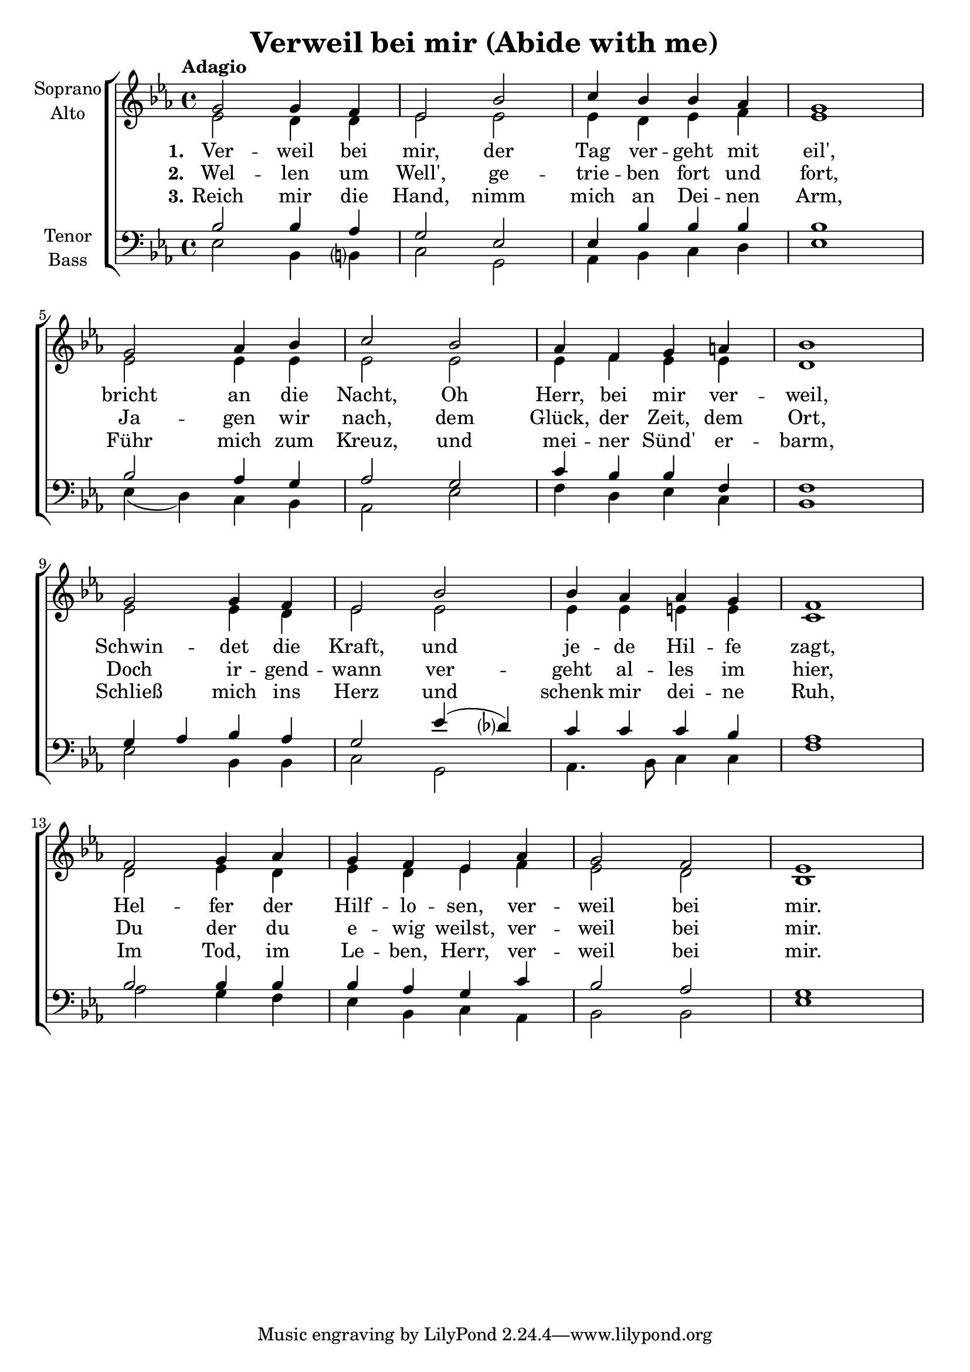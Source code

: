 \version "2.24.3"

\header {
  title = "Verweil bei mir (Abide with me)"
}

global = {
  \key es \major
  \time 4/4
  \tempo "Adagio"
}

soprano = \relative c'' {
  \global
  g2 g4 f | es2 bes' | c4 bes bes as | g1 |
  g2 as4 bes | c2 bes | as4 f g a | bes1 |
  g2 g4 f | es2 bes' | bes4 as as g | f1 |
  f2 g4 as | g f es as | g2 f | es1 |
}

alto = \relative c' {
  \global
  es2 d4 d | es2 es | es4 d es f | es1 | \break
  es2 es4 es | es2 es | es4 f es es | d1 | \break
  es2 es4 d | es2 es | es4 es e e | c1 | \break
  d2 es4 d | es d es f | es2 d | bes1 |
}

tenor = \relative c' {
  \global
  bes2 bes4 as | g2 es | es4 bes' bes bes | bes1 |
  bes2 as4 g | as2 g | c4 bes bes f | f1 |
  g4 as bes as |
  g2 es'4( \tweak Accidental.parenthesized ##t des ) |
  c c c bes | as1 |
  bes2 bes4 bes | bes as g c | bes2 as | g1 |
}

bass = \relative c {
  \global
  es2 bes4 \tweak Accidental.parenthesized ##t b | c2 g | as4 bes c d | es1 |
  es4( d) c bes | as2 es' | f4 d es c | bes1 |
  es2 bes4 bes | c2 g | as4. bes8 c4 c | f1 |
  as2 g4 f | es bes c as | bes2 bes |
  es1 |
}

verseOne = \lyricmode {
  \set stanza = "1."
  Ver -- weil bei mir, der Tag ver -- geht mit eil',
  bricht an die Nacht, Oh Herr, bei mir ver -- weil,
  Schwin -- det die Kraft, und je -- de Hil -- fe zagt,
  Hel -- fer der Hilf -- lo -- sen, ver -- weil bei mir.
}

verseTwo = \lyricmode {
  \set stanza = "2."
  Wel -- len um Well', ge -- trie -- ben fort und fort,
  Ja -- gen wir nach, dem Glück, der Zeit, dem Ort,
  Doch ir -- gend -- wann ver -- geht al -- les im hier,
  Du der du e -- wig weilst, ver -- weil bei mir.
}

verseThree = \lyricmode {
  \set stanza = "3."
  Reich mir die Hand, nimm mich an Dei -- nen Arm,
  Führ mich zum Kreuz, und mei -- ner Sünd' er -- barm,
  Schließ mich ins Herz und schenk mir dei -- ne Ruh,
  Im Tod, im Le -- ben, Herr, ver -- weil bei mir.
}


rehearsalMidi = #
(define-music-function
 (parser location name midiInstrument lyrics) (string? string? ly:music?)
 #{
   \unfoldRepeats <<
     \new Staff = "soprano" \new Voice = "soprano" { \soprano }
     \new Staff = "alto" \new Voice = "alto" { \alto }
     \new Staff = "tenor" \new Voice = "tenor" { \tenor }
     \new Staff = "bass" \new Voice = "bass" { \bass }
     \context Staff = $name {
       \set Score.midiMinimumVolume = #0.5
       \set Score.midiMaximumVolume = #0.5
       \set Score.tempoWholesPerMinute = #(ly:make-moment 80 4)
       \set Staff.midiMinimumVolume = #0.8
       \set Staff.midiMaximumVolume = #1.0
       \set Staff.midiInstrument = $midiInstrument
     }
     \new Lyrics \with {
       alignBelowContext = $name
     } \lyricsto $name $lyrics
   >>
 #})

\score {
  <<
    \new ChoirStaff <<
      \new Staff \with {
        midiInstrument = "Piano"
        instrumentName = \markup \center-column { "Soprano" "Alto" }
      } <<
        \new Voice = "soprano" { \voiceOne \soprano }
        \new Voice = "alto" { \voiceTwo \alto }
      >>
      \new Lyrics \with {
        \override VerticalAxisGroup.staff-affinity = #CENTER
      } \lyricsto "soprano" \verseOne
      \new Lyrics \with {
        \override VerticalAxisGroup.staff-affinity = #CENTER
      } \lyricsto "soprano" \verseTwo
      \new Lyrics \with {
        \override VerticalAxisGroup.staff-affinity = #CENTER
      } \lyricsto "soprano" \verseThree
      \new Staff \with {
        midiInstrument = "Piano"
        instrumentName = \markup \center-column { "Tenor" "Bass" }
      } <<
        \clef bass
        \new Voice = "tenor" { \voiceOne \tenor }
        \new Voice = "bass" { \voiceTwo \bass }
      >>
    >>
  >>
  \layout { }
  \midi {
    \tempo 4=80
  }
}

% Rehearsal MIDI files:
\book {
  \bookOutputSuffix "soprano"
  \score {
    \rehearsalMidi "soprano" "Flute" \verseOne
    \midi { }
  }
}

\book {
  \bookOutputSuffix "alto"
  \score {
    \rehearsalMidi "alto" "Clarinet" \verseOne
    \midi { }
  }
}

\book {
  \bookOutputSuffix "tenor"
  \score {
    \rehearsalMidi "tenor" "Cello" \verseOne
    \midi { }
  }
}

\book {
  \bookOutputSuffix "bass"
  \score {
    \rehearsalMidi "bass" "Cello" \verseOne
    \midi { }
  }
}